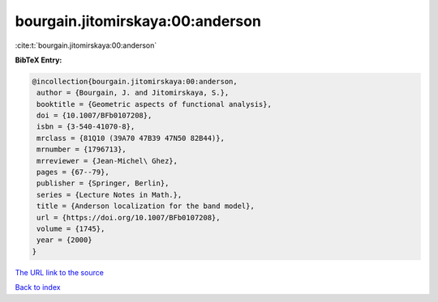 bourgain.jitomirskaya:00:anderson
=================================

:cite:t:`bourgain.jitomirskaya:00:anderson`

**BibTeX Entry:**

.. code-block:: bibtex

   @incollection{bourgain.jitomirskaya:00:anderson,
    author = {Bourgain, J. and Jitomirskaya, S.},
    booktitle = {Geometric aspects of functional analysis},
    doi = {10.1007/BFb0107208},
    isbn = {3-540-41070-8},
    mrclass = {81Q10 (39A70 47B39 47N50 82B44)},
    mrnumber = {1796713},
    mrreviewer = {Jean-Michel\ Ghez},
    pages = {67--79},
    publisher = {Springer, Berlin},
    series = {Lecture Notes in Math.},
    title = {Anderson localization for the band model},
    url = {https://doi.org/10.1007/BFb0107208},
    volume = {1745},
    year = {2000}
   }

`The URL link to the source <ttps://doi.org/10.1007/BFb0107208}>`__


`Back to index <../By-Cite-Keys.html>`__

